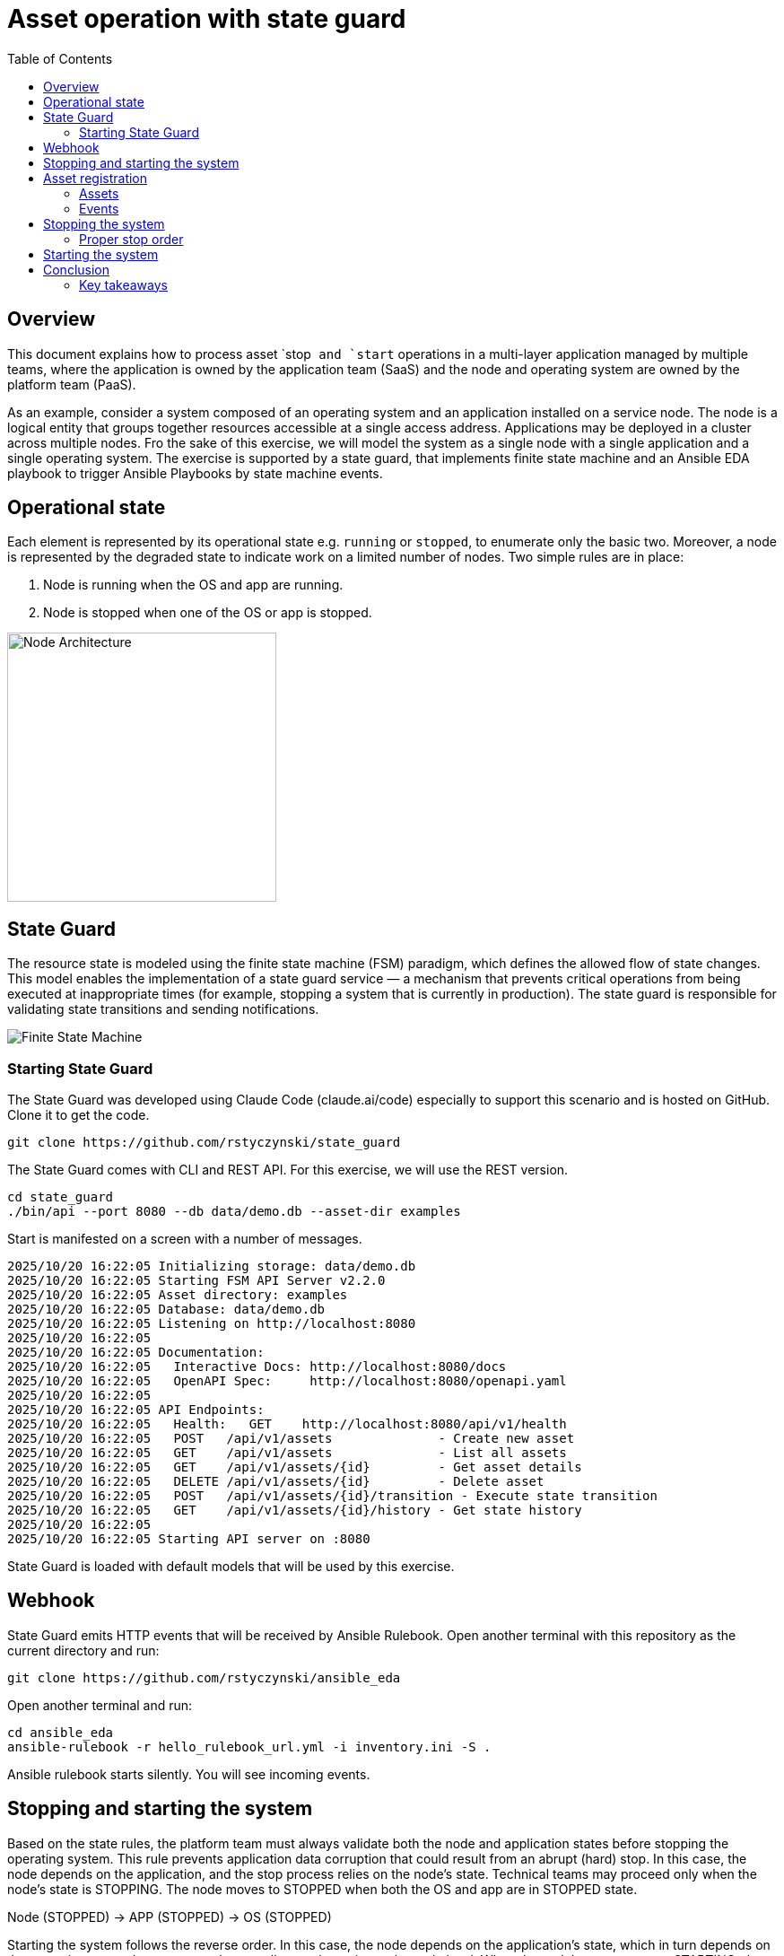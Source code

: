 = Asset operation with state guard
:toc:
:toclevels: 3

== Overview

This document explains how to process asset `stop`` and `start`` operations in a multi-layer application managed by multiple teams, where the application is owned by the application team (SaaS) and the node and operating system are owned by the platform team (PaaS).

As an example, consider a system composed of an operating system and an application installed on a service node. The node is a logical entity that groups together resources accessible at a single access address. Applications may be deployed in a cluster across multiple nodes. Fro the sake of this exercise, we will model the system as a single node with a single application and a single operating system. The exercise is supported by a state guard, that implements finite state machine and an Ansible EDA playbook to trigger Ansible Playbooks by state machine events.


== Operational state

Each element is represented by its operational state e.g. `running` or `stopped`, to enumerate only the basic two. Moreover, a node is represented by the degraded state to indicate work on a limited number of nodes. Two simple rules are in place:

. Node is running when the OS and app are running.
. Node is stopped when one of the OS or app is stopped.

image::doc/images/node.jpg[Node Architecture,width=300]

== State Guard

The resource state is modeled using the finite state machine (FSM) paradigm, which defines the allowed flow of state changes. This model enables the implementation of a state guard service — a mechanism that prevents critical operations from being executed at inappropriate times (for example, stopping a system that is currently in production). The state guard is responsible for validating state transitions and sending notifications.

image::doc/images/fsm.jpg[Finite State Machine]

=== Starting State Guard

The State Guard was developed using Claude Code (claude.ai/code) especially to support this scenario and is hosted on GitHub. Clone it to get the code.

[source,bash]
----
git clone https://github.com/rstyczynski/state_guard
----

The State Guard comes with CLI and REST API. For this exercise, we will use the REST version.

[source,bash]
----
cd state_guard
./bin/api --port 8080 --db data/demo.db --asset-dir examples
----

Start is manifested on a screen with a number of messages.

----
2025/10/20 16:22:05 Initializing storage: data/demo.db
2025/10/20 16:22:05 Starting FSM API Server v2.2.0
2025/10/20 16:22:05 Asset directory: examples
2025/10/20 16:22:05 Database: data/demo.db
2025/10/20 16:22:05 Listening on http://localhost:8080
2025/10/20 16:22:05 
2025/10/20 16:22:05 Documentation:
2025/10/20 16:22:05   Interactive Docs: http://localhost:8080/docs
2025/10/20 16:22:05   OpenAPI Spec:     http://localhost:8080/openapi.yaml
2025/10/20 16:22:05 
2025/10/20 16:22:05 API Endpoints:
2025/10/20 16:22:05   Health:   GET    http://localhost:8080/api/v1/health
2025/10/20 16:22:05   POST   /api/v1/assets              - Create new asset
2025/10/20 16:22:05   GET    /api/v1/assets              - List all assets
2025/10/20 16:22:05   GET    /api/v1/assets/{id}         - Get asset details
2025/10/20 16:22:05   DELETE /api/v1/assets/{id}         - Delete asset
2025/10/20 16:22:05   POST   /api/v1/assets/{id}/transition - Execute state transition
2025/10/20 16:22:05   GET    /api/v1/assets/{id}/history - Get state history
2025/10/20 16:22:05 
2025/10/20 16:22:05 Starting API server on :8080
----

State Guard is loaded with default models that will be used by this exercise.

== Webhook

State Guard emits HTTP events that will be received by Ansible Rulebook. Open another terminal with this repository as the current directory and run:

[source,bash]
----
git clone https://github.com/rstyczynski/ansible_eda
----

Open another terminal and run:

[source,bash]
----
cd ansible_eda
ansible-rulebook -r hello_rulebook_url.yml -i inventory.ini -S .
----

Ansible rulebook starts silently. You will see incoming events.


== Stopping and starting the system

Based on the state rules, the platform team must always validate both the node and application states before stopping the operating system. This rule prevents application data corruption that could result from an abrupt (hard) stop. In this case, the node depends on the application, and the stop process relies on the node's state. Technical teams may proceed only when the node's state is STOPPING. The node moves to STOPPED when both the OS and app are in STOPPED state.

Node (STOPPED) → APP (STOPPED) → OS (STOPPED)

Starting the system follows the reverse order. In this case, the node depends on the application's state, which in turn depends on the operating system's state — yet the overall control remains at the node level. When the node's state moves to STARTING, the operating system first transitions to RUNNING, followed by the application moving to RUNNING as well.

OS (RUNNING) → APP (RUNNING) → NODE (RUNNING)

== Asset registration

To model the exemplary system, we need to register three assets: node, OS, and app. I'll use an Ansible playbook to do this. The playbook uses the toolchain.fsm.asset_register role to perform initial registration followed by synthetic state transitions to STARTING and RUNNING states.

[source,bash]
----
ansible-playbook playbooks/fsm/register_assets.yml
----

Asset registration created two results: (1) the state guard is now aware of assets, and (2) Ansible EDA playbooks are triggered by state-triggered events.

=== Assets

To see the assets at the state guard directly, use the REST API. You may do it from the web at 'http://localhost:8080/docs#/assets/listAssets' or from the CLI.

[source,bash]
----
curl -s http://localhost:8080/api/v1/assets  | jq
----

[source,json]
----
{
  "assets": [
    {
      "id": "node1",
      "asset_type": "simple_asset_type.yaml",
      "definition_name": "generic_lifecycle",
      "current_state": "RUNNING",
      "available_transitions": [
        "STOPPING",
        "MAINTENANCE",
        "FAILED"
      ],
      "is_final_state": false,
      "created_at": "2025-10-20T16:28:39.211158+02:00",
      "updated_at": "2025-10-20T16:28:43.199606+02:00"
    },
    {
      "id": "app1",
      "asset_type": "simple_asset_type.yaml",
      "definition_name": "generic_lifecycle",
      "current_state": "RUNNING",
      "available_transitions": [
        "STOPPING",
        "MAINTENANCE",
        "FAILED"
      ],
      "is_final_state": false,
      "created_at": "2025-10-20T16:28:38.459572+02:00",
      "updated_at": "2025-10-20T16:28:42.646742+02:00"
    },
    {
      "id": "os1",
      "asset_type": "simple_asset_type.yaml",
      "definition_name": "generic_lifecycle",
      "current_state": "RUNNING",
      "available_transitions": [
        "STOPPING",
        "MAINTENANCE",
        "FAILED"
      ],
      "is_final_state": false,
      "created_at": "2025-10-20T16:28:37.765293+02:00",
      "updated_at": "2025-10-20T16:28:42.083514+02:00"
    }
  ],
  "count": 3
}
----

=== Events

Now take a look at the rulebook terminal to see the events generated by the state guard.

----
[WARNING]: Found both group and host with same name: localhost

PLAY [Hello] *******************************************************************

TASK [Debug full event object] *************************************************
ok: [localhost] => {
    "event": {
        "meta": {
            "endpoint": "webhooks/server-running",
            "headers": {
                "Accept-Encoding": "gzip",
                "Content-Length": "165",
                "Content-Type": "application/json",
                "Host": "localhost:8081",
                "User-Agent": "FSM-Webhook/1.0",
                "X-Event-Type": "server-running"
            },
            "received_at": "2025-10-20T14:28:42.089115Z",
            "source": {
                "name": "Listen for HTTP Post",
                "type": "ansible.eda.webhook"
            },
            "uuid": "74692b4b-9039-40c1-88b7-455235c4fff7"
        },
        "payload": {
            "asset_type": "simple_asset_type.yaml",
            "from_state": "STARTING",
            "instance_id": "os1",
            "metadata": {},
            "timestamp": "2025-10-20T16:28:42.083985+02:00",
            "to_state": "RUNNING"
        }
    }
}

PLAY RECAP *********************************************************************
localhost                  : ok=1    changed=0    unreachable=0    failed=0    skipped=0    rescued=0    ignored=0   
[WARNING]: Found both group and host with same name: localhost

PLAY [Hello] *******************************************************************

TASK [Debug full event object] *************************************************
ok: [localhost] => {
    "event": {
        "meta": {
            "endpoint": "webhooks/server-running",
            "headers": {
                "Accept-Encoding": "gzip",
                "Content-Length": "165",
                "Content-Type": "application/json",
                "Host": "localhost:8081",
                "User-Agent": "FSM-Webhook/1.0",
                "X-Event-Type": "server-running"
            },
            "received_at": "2025-10-20T14:28:54.553868Z",
            "source": {
                "name": "Listen for HTTP Post",
                "type": "ansible.eda.webhook"
            },
            "uuid": "514788a7-f656-43a7-bb1d-3f062d69f9e9"
        },
        "payload": {
            "asset_type": "simple_asset_type.yaml",
            "from_state": "STARTING",
            "instance_id": "app1",
            "metadata": {},
            "timestamp": "2025-10-20T16:28:42.64691+02:00",
            "to_state": "RUNNING"
        }
    }
}

PLAY RECAP *********************************************************************
localhost                  : ok=1    changed=0    unreachable=0    failed=0    skipped=0    rescued=0    ignored=0   
[WARNING]: Found both group and host with same name: localhost

PLAY [Hello] *******************************************************************

TASK [Debug full event object] *************************************************
ok: [localhost] => {
    "event": {
        "meta": {
            "endpoint": "webhooks/server-running",
            "headers": {
                "Accept-Encoding": "gzip",
                "Content-Length": "167",
                "Content-Type": "application/json",
                "Host": "localhost:8081",
                "User-Agent": "FSM-Webhook/1.0",
                "X-Event-Type": "server-running"
            },
            "received_at": "2025-10-20T14:28:54.562566Z",
            "source": {
                "name": "Listen for HTTP Post",
                "type": "ansible.eda.webhook"
            },
            "uuid": "94faced5-3f9a-41db-8431-c53f9895799b"
        },
        "payload": {
            "asset_type": "simple_asset_type.yaml",
            "from_state": "STARTING",
            "instance_id": "node1",
            "metadata": {},
            "timestamp": "2025-10-20T16:28:43.202532+02:00",
            "to_state": "RUNNING"
        }
    }
}

PLAY RECAP *********************************************************************
localhost                  : ok=1    changed=0    unreachable=0    failed=0    skipped=0    rescued=0    ignored=0  
----

During this initial phase of the exercise, you just learned critical elements of the system:

. State Guard process that takes care of state transitions acting as a guardian element

. Ansible toolchain.fsm roles to interact with the state guard via REST API

. Event Driven Ansible to invoke playbooks via HTTP request

== Stopping the system

After initial registration with synthetic start, we would like to stop the system. The operator uses the os_stop role provided by the platform team. Note that for simplicity, the playbook works on `localhost` and the stop action is just a pause for 5 seconds.

[source,bash]
----
ansible-playbook playbooks/os/os_stop.yml 
----

----
(...)
TASK [toolchain.fsm.state_assert : Extract current state from response] ***********************************
ok: [localhost] => changed=false 
  ansible_facts:
    state_assert_actual_state: RUNNING

TASK [toolchain.fsm.state_assert : Assert current state matches expected] *********************************
fatal: [localhost]: FAILED! => changed=false 
  assertion: state_assert_actual_state == state_assert_expected_state
  evaluated_to: false
  msg: Assertion failed

PLAY RECAP ************************************************************************************************
localhost                  : ok=9    changed=0    unreachable=0    failed=1    skipped=0    rescued=0    ignored=0   
----

Your action is stopped by guard build into the os_stop role, that requires proper state before actual stop. Operator tries to enforce STOPPED state by hacking state guard.

[source,bash]
----
curl -X POST http://localhost:8080/api/v1/assets/os1/transition \
  -H "Content-Type: application/json" \
  -d '{
    "to_state": "STOPPED"
  }'
----

Again his action is rejected; this time by a state guard.

[source,json]
----
{
  "error": "Bad Request",
  "message": "Transition failed: invalid transition from 'RUNNING' to 'STOPPED'",
  "code": 400
}
----

=== Proper stop order

The operating system (host) is an element of a software stack that is installed on a node, and its lifecycle is tightly coupled with the stack. As the top-level asset in this model is the node (for simplicity), the operator needs to request the STOPPING state for the node.

[source,bash]
----
ansible-playbook playbooks/node/request_node_stop.yml 
----

Having the node in STOPPING state, the operator can stop the OS and application.

[source,bash]
----
ansible-playbook playbooks/node/node_stop.yml 
----

Now the node is stopped. Users are informed that service is unavailable.

This is a theoretical scenario that in reality is, of course, more complex. The point is that OS operations are covered by an Ansible role that validates the resource state. The stop is not possible without a proper context.

== Starting the system

Starting the system is protected in the same way. The operator needs to request the STARTING state.

[source,bash]
----
ansible-playbook playbooks/node/request_node_start.yml 
----

This allows the operator to start the node.

[source,bash]
----
ansible-playbook playbooks/node/node_start.yml 
----

Look at the state guard console to see transitions to RUNNING triggering webhooks.

----
2025/10/20 21:10:42 [Ryszards-MacBook-Pro.local/abcVwd5Kn1-000057] "GET http://localhost:8080/api/v1/assets/node1 HTTP/1.1" from [::1]:63378 - 200 282B in 1.445917ms
2025/10/20 21:10:43 Webhook queued: node1 STARTING → RUNNING
2025/10/20 21:10:43 [Ryszards-MacBook-Pro.local/abcVwd5Kn1-000058] "POST http://localhost:8080/api/v1/assets/node1/transition HTTP/1.1" from [::1]:63379 - 200 94B in 1.895417ms
2025/10/20 21:10:43 [Ryszards-MacBook-Pro.local/abcVwd5Kn1-000059] "GET http://localhost:8080/api/v1/assets/os1 HTTP/1.1" from [::1]:63382 - 200 280B in 595.5µs
2025/10/20 21:10:43 Webhook queued: os1 STARTING → RUNNING
2025/10/20 21:10:43 [Ryszards-MacBook-Pro.local/abcVwd5Kn1-000060] "POST http://localhost:8080/api/v1/assets/os1/transition HTTP/1.1" from [::1]:63383 - 200 94B in 859.291µs
2025/10/20 21:10:44 [Ryszards-MacBook-Pro.local/abcVwd5Kn1-000061] "GET http://localhost:8080/api/v1/assets/app1 HTTP/1.1" from [::1]:63384 - 200 281B in 644.042µs
2025/10/20 21:10:44 Webhook queued: app1 STARTING → RUNNING
2025/10/20 21:10:44 [Ryszards-MacBook-Pro.local/abcVwd5Kn1-000062] "POST http://localhost:8080/api/v1/assets/app1/transition HTTP/1.1" from [::1]:63385 - 200 94B in 832.292µs
----

Now look at the Ansible EDA terminal to see that all three resources moved to RUNNING state.

----
        "payload": {
            "asset_type": "simple_asset_type.yaml",
            "from_state": "STARTING",
            "instance_id": "app1",
            "metadata": {},
            "timestamp": "2025-10-20T21:10:44.336905+02:00",
            "to_state": "RUNNING"
        }
----

== Conclusion

The presented scenario illustrates a powerful pattern where Ansible playbooks execute operational logic that is guarded by an external state machine — the State Guard. This creates a form of logic-driven FSM, where automation tasks act only when the surrounding system context allows them to.

Instead of embedding all validation rules within playbooks, the State Guard becomes a shared control authority enforcing lifecycle order, dependencies, and safe transitions. In this model, the logic is protected by the FSM — not the other way around — ensuring that automation cannot violate operational policies or perform unsafe actions.

The webhook presented in this scenario plays an additional role — it acts as a bridge between the State Guard and Ansible EDA, transforming each validated state transition into an actionable event. This enables FSM-driven orchestration, where every component reacts immediately to state evolution while remaining under strict governance of the FSM.

Webhooks may be used to convert FSM into an orchestration engine when all states will be associated with business actions. At this stage, FSM handles on_entry and on_exit for a given state; however, going into the orchestration engine direction, it may be necessary to react not on a state only, but by tuple from→to, having coverage for each transition in the FSM.

There is common temptation to use FSM as orchestration engine itself. This is not possible. FSM is not Turing Machine. It is a very specialized function to control asset's state; however, it is not meant to control the logic flow. FSM is a data model on a different level of abstraction than Turing Machine. Each asset should be associated with a state automaton and the orchestration.

Ansible EDA provides a convenient, low-latency way to trigger playbooks by running a long-lived service that listens for events. The trade-off is operational ownership: you manage RBAC integration, process supervision, scaling/concurrency, secrets, log capture/retention, and playbook upgrade.

Alternatively, you can invoke GitHub Actions via REST to run playbooks in a managed CI environment, which fits GitHub centric workflows and offers built-in execution isolation, audit logs, RBAC, and retention/observability — at the cost of higher start-up latency and queueing semantics. 

For a fully managed Ansible runtime with policy, inventory, scheduling, and analytics, consider Red Hat Ansible Automation Platform (formerly Tower).

=== Key takeaways

. State Guard process takes care of state transitions acting as a guardian element

. State Guard should be extended by state guards to enforce business rules like maintenance window, dependencies, etc. The critical is dependency what will make it possible to model `service/nodes/resources` relationship.

. Ansible toolchain.fsm roles interact with the state guard via REST API

. Ansible teams' owned roles use toolchain.fsm to protect themselves from state-related mistakes

. Ansible role provides a convenient way to separate operational responsibility belonging to different teams.

. Webhooks inform external processes about reaching or leaving a state — good for notification

. Webhook is not aware of transition (from→to), which disables it from triggering unambiguous actions; failed→running is a different action than stopped→running.  

. Event Driven Ansible to invoke playbooks via HTTP request, which may be covered by GitHub workflow or Ansible Automation Platform.

. Finite State Machine (FSM) is not an orchestration engine (Turing Machine). It covers a very specialized function to control asset's state; however, it is not meant to control the logic flow.

. Orchestration engine is another capability that is able to control the logic flow. It cooperates with FSM to control the logic flow based on the state of the assets.

. Automata theory defines FSM and TM (Turing Machine) as models on different levels of abstraction. TM may implement FSM, but FSM is not able to implement TM.

. Asset should be associated with a state automaton and the orchestration logic.
